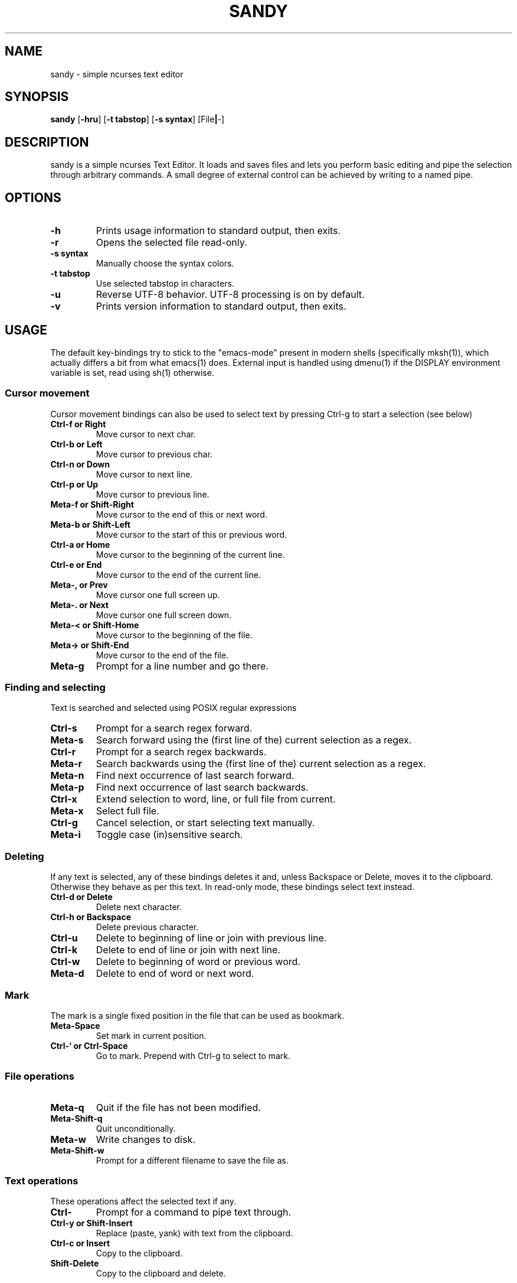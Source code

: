 .TH SANDY 1 sandy\-VERSION
.SH NAME
sandy \- simple ncurses text editor
.SH SYNOPSIS
.B sandy
.RB [ \-hru ]
.RB [ \-t\ tabstop ]
.RB [ \-s\ syntax ]
.RB [File | -]
.SH DESCRIPTION
sandy is a simple ncurses Text Editor. It loads and saves files and lets you perform basic editing and pipe the selection through arbitrary commands. A small degree of external control can be achieved by writing to a named pipe.
.SH OPTIONS
.TP
.B \-h
Prints usage information to standard output, then exits.
.TP
.B \-r
Opens the selected file read-only.
.TP
.B \-s syntax
Manually choose the syntax colors.
.TP
.B \-t tabstop
Use selected tabstop in characters.
.TP
.B \-u
Reverse UTF-8 behavior. UTF-8 processing is on by default.
.TP
.B \-v
Prints version information to standard output, then exits.
.SH USAGE
The default key-bindings try to stick to the "emacs-mode" present in modern shells (specifically mksh(1)), which actually differs a bit from what emacs(1) does. External input is handled using dmenu(1) if the DISPLAY environment variable is set, read using sh(1) otherwise.
.SS Cursor movement
Cursor movement bindings can also be used to select text by pressing Ctrl\-g to start a selection (see below)
.TP
.B Ctrl\-f or Right
Move cursor to next char.
.TP
.B Ctrl\-b or Left
Move cursor to previous char.
.TP
.B Ctrl\-n or Down
Move cursor to next line.
.TP
.B Ctrl\-p or Up
Move cursor to previous line.
.TP
.B Meta\-f or Shift\-Right
Move cursor to the end of this or next word.
.TP
.B Meta\-b or Shift\-Left
Move cursor to the start of this or previous word.
.TP
.B Ctrl\-a or Home
Move cursor to the beginning of the current line.
.TP
.B Ctrl\-e or End
Move cursor to the end of the current line.
.TP
.B Meta\-, or Prev
Move cursor one full screen up.
.TP
.B Meta\-. or Next
Move cursor one full screen down.
.TP
.B Meta\-< or Shift-Home
Move cursor to the beginning of the file.
.TP
.B Meta\-> or Shift-End
Move cursor to the end of the file.
.TP
.B Meta\-g
Prompt for a line number and go there.
.SS Finding and selecting
Text is searched and selected using POSIX regular expressions
.TP
.B Ctrl\-s
Prompt for a search regex forward.
.TP
.B Meta\-s
Search forward using the (first line of the) current selection as a regex.
.TP
.B Ctrl\-r
Prompt for a search regex backwards.
.TP
.B Meta\-r
Search backwards using the (first line of the) current selection as a regex.
.TP
.B Meta\-n
Find next occurrence of last search forward.
.TP
.B Meta\-p
Find next occurrence of last search backwards.
.TP
.B Ctrl\-x
Extend selection to word, line, or full file from current.
.TP
.B Meta\-x
Select full file.
.TP
.B Ctrl\-g
Cancel selection, or start selecting text manually.
.TP
.B Meta\-i
Toggle case (in)sensitive search.
.SS Deleting
If any text is selected, any of these bindings deletes it and, unless Backspace or Delete, moves it to the clipboard. Otherwise they behave as per this text. In read-only mode, these bindings select text instead.
.TP
.B Ctrl\-d or Delete
Delete next character.
.TP
.B Ctrl\-h or Backspace
Delete previous character.
.TP
.B Ctrl\-u
Delete to beginning of line or join with previous line.
.TP
.B Ctrl\-k
Delete to end of line or join with next line.
.TP
.B Ctrl\-w
Delete to beginning of word or previous word.
.TP
.B Meta\-d
Delete to end of word or next word.
.SS Mark
The mark is a single fixed position in the file that can be used as bookmark.
.TP
.B Meta\-Space
Set mark in current position.
.TP
.B Ctrl\-` or Ctrl\-Space
Go to mark. Prepend with Ctrl\-g to select to mark.
.SS File operations
.TP
.B Meta\-q
Quit if the file has not been modified.
.TP
.B Meta\-Shift\-q
Quit unconditionally.
.TP
.B Meta\-w
Write changes to disk.
.TP
.B Meta\-Shift\-w
Prompt for a different filename to save the file as.
.SS Text operations
These operations affect the selected text if any.
.TP
.B Ctrl\-\\
Prompt for a command to pipe text through.
.TP
.B Ctrl\-y or Shift-Insert
Replace (paste, yank) with text from the clipboard.
.TP
.B Ctrl\-c or Insert
Copy to the clipboard.
.TP
.B Shift-Delete
Copy to the clipboard and delete.
.SS Other
.TP
.B Ctrl\-l
Center screen in current line.
.TP
.B Ctrl\-v
Insert next character as-is.
.TP
.B Meta\-Shift\-r
Toggle read-only status for file.
.TP
.B Meta\-Shift\-s
Prompt for a file syntax to use.
.SH SEE ALSO
.BR sed(1)
.BR xprop(1)
.BR zenity(1)
.SH BUGS
Please report them!
